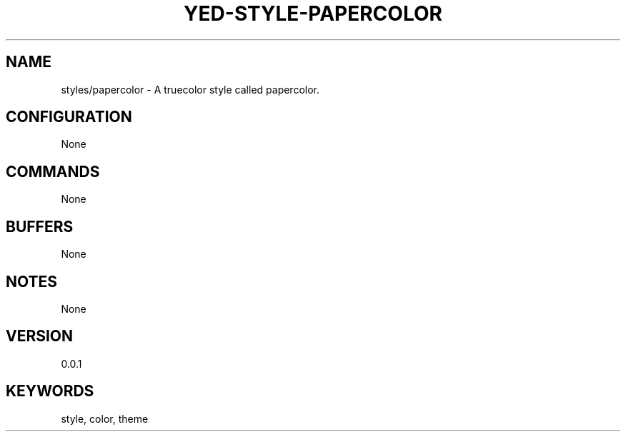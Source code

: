 .TH YED-STYLE-PAPERCOLOR 7 "YED Plugin Manuals" "" "YED Plugin Manuals"
.SH NAME
styles/papercolor \- A truecolor style called papercolor.
.SH CONFIGURATION
None
.SH COMMANDS
None
.SH BUFFERS
None
.SH NOTES
None
.SH VERSION
0.0.1
.SH KEYWORDS
style, color, theme
